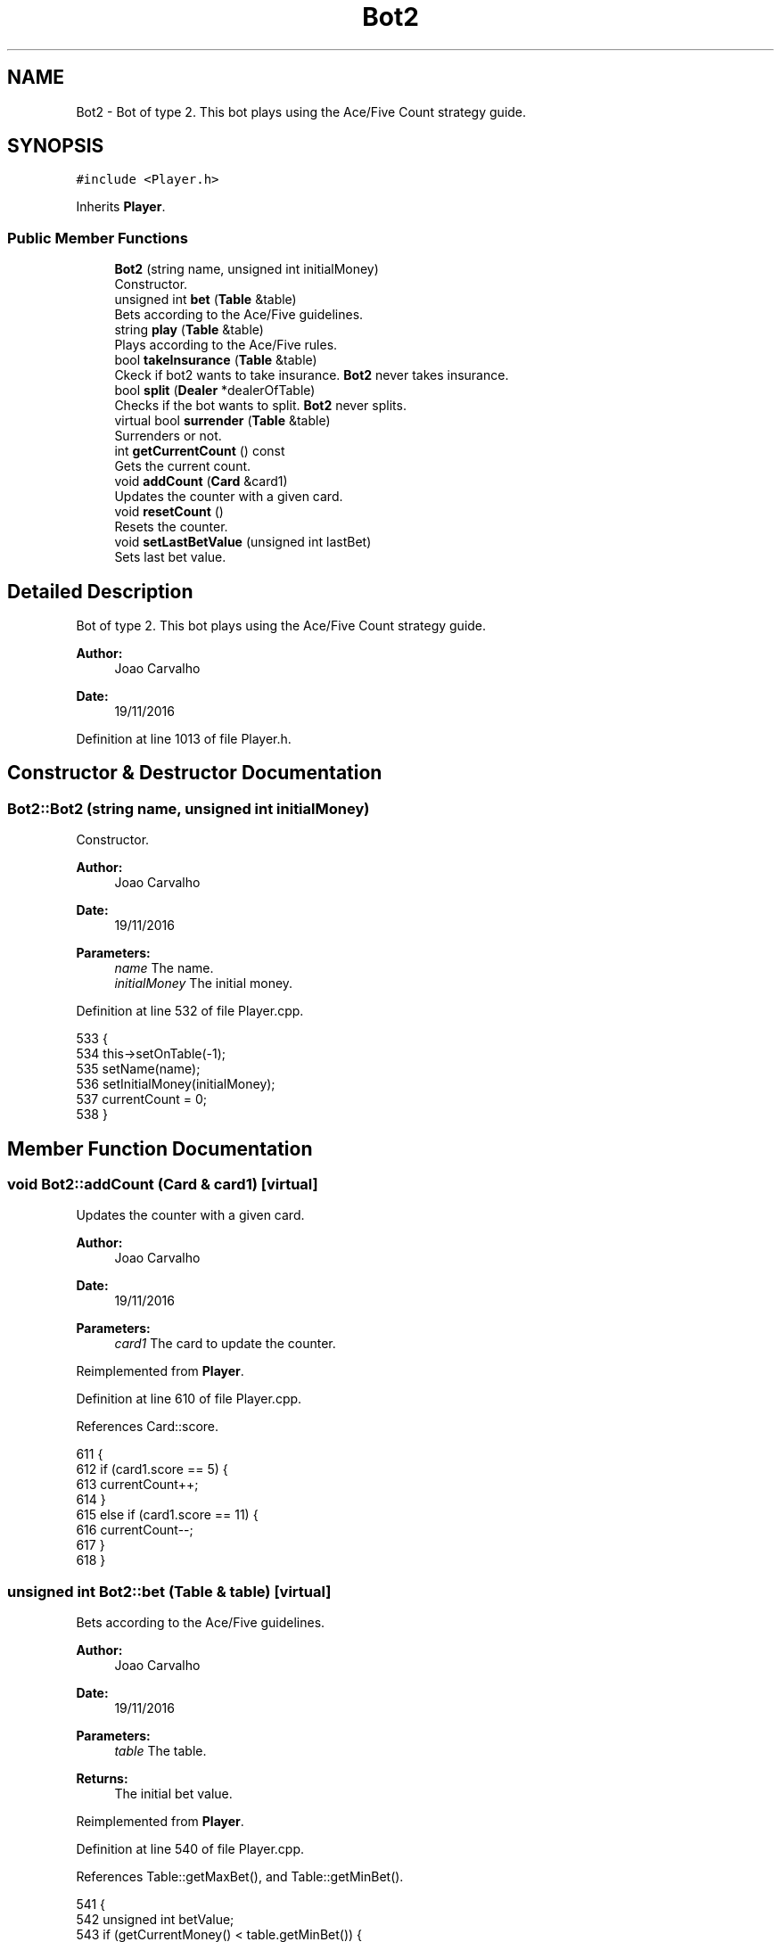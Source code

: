 .TH "Bot2" 3 "Sat Nov 19 2016" "Version 1.0.0.0" "Aeda-Casino" \" -*- nroff -*-
.ad l
.nh
.SH NAME
Bot2 \- Bot of type 2\&. This bot plays using the Ace/Five Count strategy guide\&.  

.SH SYNOPSIS
.br
.PP
.PP
\fC#include <Player\&.h>\fP
.PP
Inherits \fBPlayer\fP\&.
.SS "Public Member Functions"

.in +1c
.ti -1c
.RI "\fBBot2\fP (string name, unsigned int initialMoney)"
.br
.RI "Constructor\&. "
.ti -1c
.RI "unsigned int \fBbet\fP (\fBTable\fP &table)"
.br
.RI "Bets according to the Ace/Five guidelines\&. "
.ti -1c
.RI "string \fBplay\fP (\fBTable\fP &table)"
.br
.RI "Plays according to the Ace/Five rules\&. "
.ti -1c
.RI "bool \fBtakeInsurance\fP (\fBTable\fP &table)"
.br
.RI "Ckeck if bot2 wants to take insurance\&. \fBBot2\fP never takes insurance\&. "
.ti -1c
.RI "bool \fBsplit\fP (\fBDealer\fP *dealerOfTable)"
.br
.RI "Checks if the bot wants to split\&. \fBBot2\fP never splits\&. "
.ti -1c
.RI "virtual bool \fBsurrender\fP (\fBTable\fP &table)"
.br
.RI "Surrenders or not\&. "
.ti -1c
.RI "int \fBgetCurrentCount\fP () const"
.br
.RI "Gets the current count\&. "
.ti -1c
.RI "void \fBaddCount\fP (\fBCard\fP &card1)"
.br
.RI "Updates the counter with a given card\&. "
.ti -1c
.RI "void \fBresetCount\fP ()"
.br
.RI "Resets the counter\&. "
.ti -1c
.RI "void \fBsetLastBetValue\fP (unsigned int lastBet)"
.br
.RI "Sets last bet value\&. "
.in -1c
.SH "Detailed Description"
.PP 
Bot of type 2\&. This bot plays using the Ace/Five Count strategy guide\&. 


.PP
\fBAuthor:\fP
.RS 4
Joao Carvalho 
.RE
.PP
\fBDate:\fP
.RS 4
19/11/2016 
.RE
.PP

.PP
Definition at line 1013 of file Player\&.h\&.
.SH "Constructor & Destructor Documentation"
.PP 
.SS "Bot2::Bot2 (string name, unsigned int initialMoney)"

.PP
Constructor\&. 
.PP
\fBAuthor:\fP
.RS 4
Joao Carvalho 
.RE
.PP
\fBDate:\fP
.RS 4
19/11/2016
.RE
.PP
\fBParameters:\fP
.RS 4
\fIname\fP The name\&. 
.br
\fIinitialMoney\fP The initial money\&. 
.RE
.PP

.PP
Definition at line 532 of file Player\&.cpp\&.
.PP
.nf
533 {
534     this->setOnTable(-1);
535     setName(name);
536     setInitialMoney(initialMoney);
537     currentCount = 0;
538 }
.fi
.SH "Member Function Documentation"
.PP 
.SS "void Bot2::addCount (\fBCard\fP & card1)\fC [virtual]\fP"

.PP
Updates the counter with a given card\&. 
.PP
\fBAuthor:\fP
.RS 4
Joao Carvalho 
.RE
.PP
\fBDate:\fP
.RS 4
19/11/2016
.RE
.PP
\fBParameters:\fP
.RS 4
\fIcard1\fP The card to update the counter\&. 
.RE
.PP

.PP
Reimplemented from \fBPlayer\fP\&.
.PP
Definition at line 610 of file Player\&.cpp\&.
.PP
References Card::score\&.
.PP
.nf
611 {
612     if (card1\&.score == 5) {
613         currentCount++;
614     }
615     else if (card1\&.score == 11) {
616         currentCount--;
617     }
618 }
.fi
.SS "unsigned int Bot2::bet (\fBTable\fP & table)\fC [virtual]\fP"

.PP
Bets according to the Ace/Five guidelines\&. 
.PP
\fBAuthor:\fP
.RS 4
Joao Carvalho 
.RE
.PP
\fBDate:\fP
.RS 4
19/11/2016
.RE
.PP
\fBParameters:\fP
.RS 4
\fItable\fP The table\&.
.RE
.PP
\fBReturns:\fP
.RS 4
The initial bet value\&. 
.RE
.PP

.PP
Reimplemented from \fBPlayer\fP\&.
.PP
Definition at line 540 of file Player\&.cpp\&.
.PP
References Table::getMaxBet(), and Table::getMinBet()\&.
.PP
.nf
541 {
542     unsigned int betValue;
543     if (getCurrentMoney() < table\&.getMinBet()) {
544         return 0; //0 means kick the player from the table;
545     }
546     if (currentCount < 2) {
547         betValue = table\&.getMinBet();
548     }
549     else
550     {
551         betValue = 2 * lastBetValue;
552         if (betValue > table\&.getMaxBet()) {
553             betValue = table\&.getMaxBet();
554         }
555     }
556     if (betValue > getCurrentMoney()) {
557         betValue = getCurrentMoney();
558     }
559     lastBetValue = betValue;
560     setCurrentMoney(getCurrentMoney() - betValue);
561     setActualBet(betValue);
562     return betValue;
563 }
.fi
.SS "int Bot2::getCurrentCount () const\fC [virtual]\fP"

.PP
Gets the current count\&. 
.PP
\fBAuthor:\fP
.RS 4
Joao Carvalho 
.RE
.PP
\fBDate:\fP
.RS 4
19/11/2016
.RE
.PP
\fBReturns:\fP
.RS 4
The current count\&. 
.RE
.PP

.PP
Reimplemented from \fBPlayer\fP\&.
.PP
Definition at line 605 of file Player\&.cpp\&.
.PP
.nf
606 {
607     return currentCount;
608 }
.fi
.SS "string Bot2::play (\fBTable\fP & table)\fC [virtual]\fP"

.PP
Plays according to the Ace/Five rules\&. 
.PP
\fBAuthor:\fP
.RS 4
Joao Carvalho 
.RE
.PP
\fBDate:\fP
.RS 4
19/11/2016
.RE
.PP
\fBParameters:\fP
.RS 4
\fItable\fP The table\&.
.RE
.PP
\fBReturns:\fP
.RS 4
A string\&. 
.RE
.PP

.PP
Implements \fBPlayer\fP\&.
.PP
Definition at line 565 of file Player\&.cpp\&.
.PP
References Dealer::discard(), Table::getDealer(), and Table::getPlayers()\&.
.PP
.nf
566 {
567     string options[] = { "hit","stand" };
568     unsigned int handScore = getHandScore();
569     if (handScore < 17) {
570         hit(table\&.getDealer()->discard(table\&.getPlayers()));
571         return options[0]; // 0 means hit
572     }
573     return options[1]; // means stand
574 }
.fi
.SS "void Bot2::resetCount ()\fC [virtual]\fP"

.PP
Resets the counter\&. 
.PP
\fBAuthor:\fP
.RS 4
Joao Carvalho 
.RE
.PP
\fBDate:\fP
.RS 4
19/11/2016 
.RE
.PP

.PP
Reimplemented from \fBPlayer\fP\&.
.PP
Definition at line 620 of file Player\&.cpp\&.
.PP
.nf
621 {
622     currentCount = 0;
623 }
.fi
.SS "void Bot2::setLastBetValue (unsigned int lastBet)"

.PP
Sets last bet value\&. 
.PP
\fBAuthor:\fP
.RS 4
Joao Carvalho 
.RE
.PP
\fBDate:\fP
.RS 4
19/11/2016
.RE
.PP
\fBParameters:\fP
.RS 4
\fIlastBet\fP The last bet\&. 
.RE
.PP

.PP
Definition at line 625 of file Player\&.cpp\&.
.PP
.nf
626 {
627     lastBetValue = lastBet;
628 }
.fi
.SS "bool Bot2::split (\fBDealer\fP * dealerOfTable)\fC [virtual]\fP"

.PP
Checks if the bot wants to split\&. \fBBot2\fP never splits\&. 
.PP
\fBAuthor:\fP
.RS 4
Joao Carvalho 
.RE
.PP
\fBDate:\fP
.RS 4
19/11/2016
.RE
.PP
\fBParameters:\fP
.RS 4
\fIdealerOfTable\fP Pointer to the dealer of the table\&.
.RE
.PP
\fBReturns:\fP
.RS 4
False\&. 
.RE
.PP

.PP
Reimplemented from \fBPlayer\fP\&.
.PP
Definition at line 580 of file Player\&.cpp\&.
.PP
.nf
580                                       {
581     return false;
582 }
.fi
.SS "bool Bot2::surrender (\fBTable\fP & table)\fC [virtual]\fP"

.PP
Surrenders or not\&. 
.PP
\fBAuthor:\fP
.RS 4
Joao Carvalho 
.RE
.PP
\fBDate:\fP
.RS 4
19/11/2016
.RE
.PP
\fBParameters:\fP
.RS 4
\fItable\fP The table\&.
.RE
.PP
\fBReturns:\fP
.RS 4
True if it surrenders, false if it does not\&. 
.RE
.PP

.PP
Reimplemented from \fBPlayer\fP\&.
.PP
Definition at line 584 of file Player\&.cpp\&.
.PP
References Table::getDealer(), and Dealer::getHandScore()\&.
.PP
.nf
585 {
586     //based on fab4 surrender guides
587     unsigned int dealerHandScore = table\&.getDealer()->getHandScore();
588     unsigned int personalScore = getHandScore();
589     if (personalScore == 14 && dealerHandScore == 10 && currentCount >= 3) {
590         return true;
591     }
592     else if (personalScore == 15 && dealerHandScore == 10 && currentCount >= 0) {
593         return true;
594     }
595     else if (personalScore == 15 && dealerHandScore == 9 && currentCount >= 2) {
596         return true;
597     }
598     else if (personalScore == 15 && dealerHandScore == 11 && currentCount >= 1) {
599         return true;
600     }
601     return false;
602     
603 }
.fi
.SS "bool Bot2::takeInsurance (\fBTable\fP & table)\fC [virtual]\fP"

.PP
Ckeck if bot2 wants to take insurance\&. \fBBot2\fP never takes insurance\&. 
.PP
\fBAuthor:\fP
.RS 4
Joao Carvalho 
.RE
.PP
\fBDate:\fP
.RS 4
19/11/2016
.RE
.PP
\fBParameters:\fP
.RS 4
\fItable\fP The table\&.
.RE
.PP
\fBReturns:\fP
.RS 4
False\&. 
.RE
.PP

.PP
Reimplemented from \fBPlayer\fP\&.
.PP
Definition at line 576 of file Player\&.cpp\&.
.PP
.nf
576                                      {
577     return false;
578 }
.fi


.SH "Author"
.PP 
Generated automatically by Doxygen for Aeda-Casino from the source code\&.

